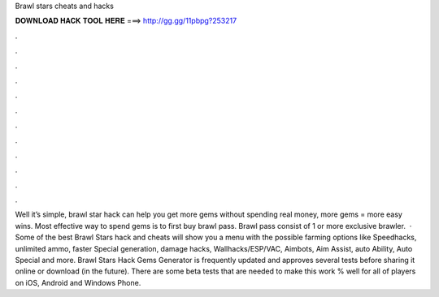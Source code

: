 Brawl stars cheats and hacks

𝐃𝐎𝐖𝐍𝐋𝐎𝐀𝐃 𝐇𝐀𝐂𝐊 𝐓𝐎𝐎𝐋 𝐇𝐄𝐑𝐄 ===> http://gg.gg/11pbpg?253217

.

.

.

.

.

.

.

.

.

.

.

.

Well it’s simple, brawl star hack can help you get more gems without spending real money, more gems = more easy wins. Most effective way to spend gems is to first buy brawl pass. Brawl pass consist of 1 or more exclusive brawler.  · Some of the best Brawl Stars hack and cheats will show you a menu with the possible farming options like Speedhacks, unlimited ammo, faster Special generation, damage hacks, Wallhacks/ESP/VAC, Aimbots, Aim Assist, auto Ability, Auto Special and more. Brawl Stars Hack Gems Generator is frequently updated and approves several tests before sharing it online or download (in the future). There are some beta tests that are needed to make this work % well for all of players on iOS, Android and Windows Phone.